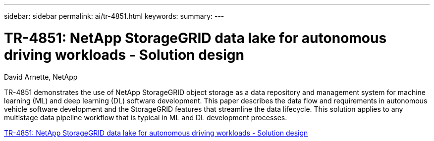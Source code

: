 ---
sidebar: sidebar
permalink: ai/tr-4851.html
keywords: 
summary: 
---

= TR-4851: NetApp StorageGRID data lake for autonomous driving workloads - Solution design
:hardbreaks:
:nofooter:
:icons: font
:linkattrs:
:imagesdir: ./../media/

David Arnette, NetApp

[.lead]
TR-4851 demonstrates the use of NetApp StorageGRID object storage as a data repository and management system for machine learning (ML) and deep learning (DL) software development. This paper describes the data flow and requirements in autonomous vehicle software development and the StorageGRID features that streamline the data lifecycle. This solution applies to any multistage data pipeline workflow that is typical in ML and DL development processes. 

link:https://www.netapp.com/pdf.html?item=/media/19399-tr-4851.pdf[TR-4851: NetApp StorageGRID data lake for autonomous driving workloads - Solution design^] 
